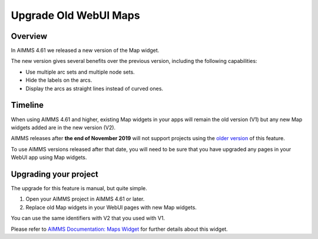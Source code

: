 Upgrade Old WebUI Maps
========================
.. meta::
   :description: A brief guide to upgrading Maps in your WebUI app.
   :keywords: deprecation, webui, map, widget, convert, upgrade, update

Overview 
---------

In AIMMS 4.61 we released a new version of the Map widget. 

The new version gives several benefits over the previous version, including the following capabilities:

* Use multiple arc sets and multiple node sets.
* Hide the labels on the arcs.
* Display the arcs as straight lines instead of curved ones. 


Timeline
----------

When using AIMMS 4.61 and higher, existing Map widgets in your apps will remain the old version (V1) but any new Map widgets added are in the new version (V2).

AIMMS releases after **the end of November 2019** will not support projects using the `older version <https://manual.aimms.com/webui/map-widget-old-style.html>`_ of this feature.

To use AIMMS versions released after that date, you will need to be sure that you have upgraded any pages in your WebUI app using Map widgets.

Upgrading your project
-----------------------

The upgrade for this feature is manual, but quite simple. 

#. Open your AIMMS project in AIMMS 4.61 or later.
#. Replace old Map widgets in your WebUI pages with new Map widgets. 

You can use the same identifiers with V2 that you used with V1.

Please refer to `AIMMS Documentation: Maps Widget <https://manual.aimms.com/webui/map-widget.html>`_ for further details about this widget.